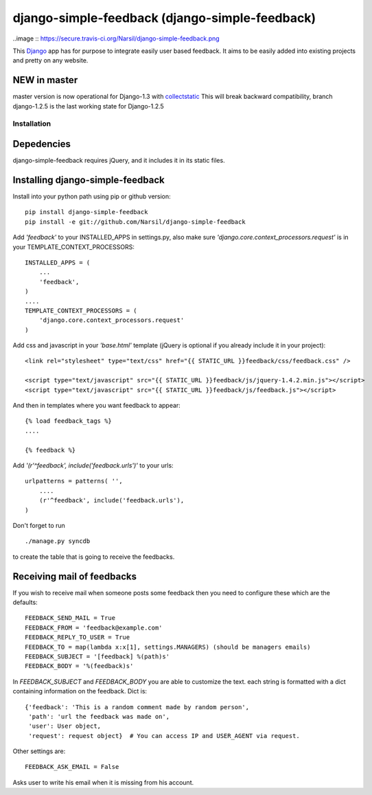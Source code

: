 =====================================
django-simple-feedback (django-simple-feedback)
=====================================

..image :: https://secure.travis-ci.org/Narsil/django-simple-feedback.png

This `Django <http://djangoproject.com>`_ app has for purpose to integrate easily user based feedback.
It aims to be easily added into existing projects and pretty on any website.

NEW in master
~~~~~~~~~~~~~
master version is now operational for Django-1.3 with `collectstatic <https://docs.djangoproject.com/en/dev/ref/contrib/staticfiles/#collectstatic>`_
This will break backward compatibility, branch django-1.2.5 is the last working
state for Django-1.2.5

Installation 
============

Depedencies  
~~~~~~~~~~~

django-simple-feedback requires jQuery, and it includes it in its static files.

Installing django-simple-feedback
~~~~~~~~~~~~~~~~~~~~~~~~~~

Install into your python path using pip or github version::

    pip install django-simple-feedback
    pip install -e git://github.com/Narsil/django-simple-feedback

Add *'feedback'* to your INSTALLED_APPS in settings.py, also make sure *'django.core.context_processors.request'* is in your TEMPLATE_CONTEXT_PROCESSORS::

    INSTALLED_APPS = (
        ...
        'feedback',
    )
    ....
    TEMPLATE_CONTEXT_PROCESSORS = (
        'django.core.context_processors.request'
    )

Add css and javascript in your *'base.html'* template (jQuery is optional if you already include it in your project)::

    <link rel="stylesheet" type="text/css" href="{{ STATIC_URL }}feedback/css/feedback.css" />

    <script type="text/javascript" src="{{ STATIC_URL }}feedback/js/jquery-1.4.2.min.js"></script>
    <script type="text/javascript" src="{{ STATIC_URL }}feedback/js/feedback.js"></script>

And then in templates where you want feedback to appear::

    {% load feedback_tags %}
    ....

    {% feedback %}

Add *'(r'^feedback', include('feedback.urls')'* to your urls:: 

    urlpatterns = patterns( '',
        ....
        (r'^feedback', include('feedback.urls'),
    )

Don't forget to run ::

    ./manage.py syncdb
        
to create the table that is going to receive the feedbacks.

Receiving mail of feedbacks
~~~~~~~~~~~~~~~~~~~~~~~~~~~
If you wish to receive mail when someone posts some feedback then you need to
configure these which are the defaults::

    FEEDBACK_SEND_MAIL = True
    FEEDBACK_FROM = 'feedback@example.com'
    FEEDBACK_REPLY_TO_USER = True
    FEEDBACK_TO = map(lambda x:x[1], settings.MANAGERS) (should be managers emails)
    FEEDBACK_SUBJECT = '[feedback] %(path)s'
    FEEDBACK_BODY = '%(feedback)s'

In `FEEDBACK_SUBJECT` and `FEEDBACK_BODY` you are able to customize the text.
each string is formatted with a dict containing information on the feedback.
Dict is::

    {'feedback': 'This is a random comment made by random person',
     'path': 'url the feedback was made on',
     'user': User object,
     'request': request object}  # You can access IP and USER_AGENT via request.

Other settings are::

    FEEDBACK_ASK_EMAIL = False

Asks user to write his email when it is missing from his account.

